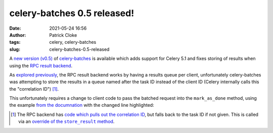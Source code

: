 celery-batches 0.5 released!
############################
:date: 2021-05-24 16:56
:author: Patrick Cloke
:tags: celery, celery-batches
:slug: celery-batches-0.5-released

A `new version (v0.5)`_ of `celery-batches`_ is available which adds support for
Celery 5.1 and fixes storing of results when using the `RPC result backend`_.

As `explored previously`_, the RPC result backend works by having a results queue
per client, unfortunately celery-batches was attempting to store the results in
a queue named after the task ID instead of the client ID (Celery internally calls
this the "correlation ID") [#]_.

This unfortunately requires a change to client code to pass the batched request
into the ``mark_as_done`` method, using the example `from the documnation`_ with
the changed line highlighted:

.. code-block:: python
    :hl_lines: 16

    import requests
    from urlparse import urlparse

    from celery_batches import Batches

    wot_api_target = 'https://api.mywot.com/0.4/public_link_json'

    @app.task(base=Batches, flush_every=100, flush_interval=10)
    def wot_api(requests):
        sig = lambda url: url
        reponses = wot_api_real(
            (sig(*request.args, **request.kwargs) for request in requests)
        )
        # use mark_as_done to manually return response data
        for response, request in zip(reponses, requests):
            app.backend.mark_as_done(request.id, response, request=request)


    def wot_api_real(urls):
        domains = [urlparse(url).netloc for url in urls]
        response = requests.get(
            wot_api_target,
            params={'hosts': ('/').join(set(domains)) + '/'}
        )
        return [response.json[domain] for domain in domains]

.. [#] The RPC backend has `code which pulls out the correlation ID`_, but falls
       back to the task ID if not given. This is called via an
       |override of the store_result method|_.

.. _new version (v0.5): https://pypi.org/project/celery-batches/0.5/
.. _celery-batches: https://github.com/clokep/celery-batches/
.. _RPC result backend: https://docs.celeryproject.org/en/v5.1.0/userguide/tasks.html#rpc-result-backend-rabbitmq-qpid
.. _explored previously: {filename}/articles/celery-amqp-backends.rst
.. _from the documnation: https://celery-batches.readthedocs.io/en/v0.5/
.. _code which pulls out the correlation ID: https://github.com/celery/celery/blob/v5.1.0/celery/backends/rpc.py#L166
.. |override of the store_result method| replace:: override of the ``store_result`` method
.. _override of the store_result method: https://github.com/celery/celery/blob/v5.1.0/celery/backends/rpc.py#L198-L200
